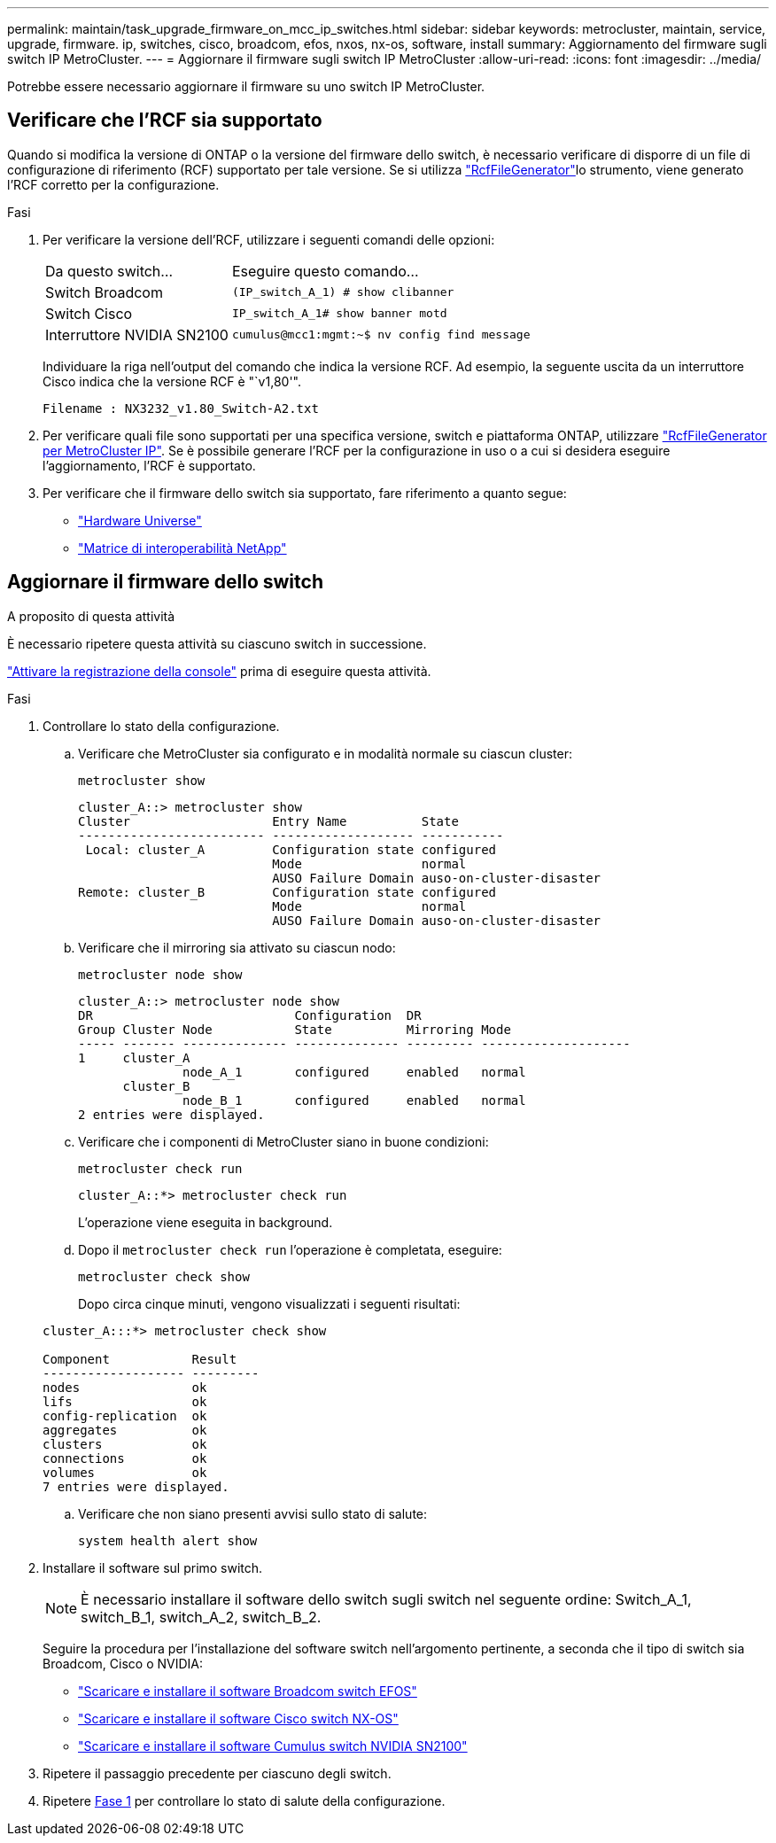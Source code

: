 ---
permalink: maintain/task_upgrade_firmware_on_mcc_ip_switches.html 
sidebar: sidebar 
keywords: metrocluster, maintain, service, upgrade, firmware. ip, switches, cisco, broadcom, efos, nxos, nx-os, software, install 
summary: Aggiornamento del firmware sugli switch IP MetroCluster. 
---
= Aggiornare il firmware sugli switch IP MetroCluster
:allow-uri-read: 
:icons: font
:imagesdir: ../media/


[role="lead"]
Potrebbe essere necessario aggiornare il firmware su uno switch IP MetroCluster.



== Verificare che l'RCF sia supportato

Quando si modifica la versione di ONTAP o la versione del firmware dello switch, è necessario verificare di disporre di un file di configurazione di riferimento (RCF) supportato per tale versione. Se si utilizza link:https://mysupport.netapp.com/site/tools/tool-eula/rcffilegenerator["RcfFileGenerator"^]lo strumento, viene generato l'RCF corretto per la configurazione.

.Fasi
. Per verificare la versione dell'RCF, utilizzare i seguenti comandi delle opzioni:
+
[cols="30,70"]
|===


| Da questo switch... | Eseguire questo comando... 


 a| 
Switch Broadcom
 a| 
`(IP_switch_A_1) # show clibanner`



 a| 
Switch Cisco
 a| 
`IP_switch_A_1# show banner motd`



 a| 
Interruttore NVIDIA SN2100
 a| 
`cumulus@mcc1:mgmt:~$ nv config find message`

|===
+
Individuare la riga nell'output del comando che indica la versione RCF. Ad esempio, la seguente uscita da un interruttore Cisco indica che la versione RCF è "`v1,80'".

+
....
Filename : NX3232_v1.80_Switch-A2.txt
....
. Per verificare quali file sono supportati per una specifica versione, switch e piattaforma ONTAP, utilizzare link:https://mysupport.netapp.com/site/tools/tool-eula/rcffilegenerator["RcfFileGenerator per MetroCluster IP"^]. Se è possibile generare l'RCF per la configurazione in uso o a cui si desidera eseguire l'aggiornamento, l'RCF è supportato.
. Per verificare che il firmware dello switch sia supportato, fare riferimento a quanto segue:
+
** https://hwu.netapp.com["Hardware Universe"]
** https://imt.netapp.com/matrix/["Matrice di interoperabilità NetApp"^]






== Aggiornare il firmware dello switch

.A proposito di questa attività
È necessario ripetere questa attività su ciascuno switch in successione.

link:enable-console-logging-before-maintenance.html["Attivare la registrazione della console"] prima di eseguire questa attività.

[[step_1_fw_upgrade]]
.Fasi
. Controllare lo stato della configurazione.
+
.. Verificare che MetroCluster sia configurato e in modalità normale su ciascun cluster:
+
`metrocluster show`

+
[listing]
----
cluster_A::> metrocluster show
Cluster                   Entry Name          State
------------------------- ------------------- -----------
 Local: cluster_A         Configuration state configured
                          Mode                normal
                          AUSO Failure Domain auso-on-cluster-disaster
Remote: cluster_B         Configuration state configured
                          Mode                normal
                          AUSO Failure Domain auso-on-cluster-disaster
----
.. Verificare che il mirroring sia attivato su ciascun nodo:
+
`metrocluster node show`

+
[listing]
----
cluster_A::> metrocluster node show
DR                           Configuration  DR
Group Cluster Node           State          Mirroring Mode
----- ------- -------------- -------------- --------- --------------------
1     cluster_A
              node_A_1       configured     enabled   normal
      cluster_B
              node_B_1       configured     enabled   normal
2 entries were displayed.
----
.. Verificare che i componenti di MetroCluster siano in buone condizioni:
+
`metrocluster check run`

+
[listing]
----
cluster_A::*> metrocluster check run
----
+
L'operazione viene eseguita in background.

.. Dopo il `metrocluster check run` l'operazione è completata, eseguire:
+
`metrocluster check show`

+
Dopo circa cinque minuti, vengono visualizzati i seguenti risultati:

+
[listing]
----
cluster_A:::*> metrocluster check show

Component           Result
------------------- ---------
nodes               ok
lifs                ok
config-replication  ok
aggregates          ok
clusters            ok
connections         ok
volumes             ok
7 entries were displayed.
----
.. Verificare che non siano presenti avvisi sullo stato di salute:
+
`system health alert show`



. Installare il software sul primo switch.
+

NOTE: È necessario installare il software dello switch sugli switch nel seguente ordine: Switch_A_1, switch_B_1, switch_A_2, switch_B_2.

+
Seguire la procedura per l'installazione del software switch nell'argomento pertinente, a seconda che il tipo di switch sia Broadcom, Cisco o NVIDIA:

+
** link:../install-ip/task_switch_config_broadcom.html#downloading-and-installing-the-broadcom-switch-efos-software["Scaricare e installare il software Broadcom switch EFOS"]
** link:../install-ip/task_switch_config_cisco.html#downloading-and-installing-the-cisco-switch-nx-os-software["Scaricare e installare il software Cisco switch NX-OS"]
** link:../install-ip/task_switch_config_nvidia.html#download-and-install-the-cumulus-software["Scaricare e installare il software Cumulus switch NVIDIA SN2100"]


. Ripetere il passaggio precedente per ciascuno degli switch.
. Ripetere <<step_1_fw_upgrade,Fase 1>> per controllare lo stato di salute della configurazione.

